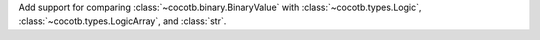 Add support for comparing :class:`~cocotb.binary.BinaryValue` with :class:`~cocotb.types.Logic`, :class:`~cocotb.types.LogicArray`, and :class:`str`.
